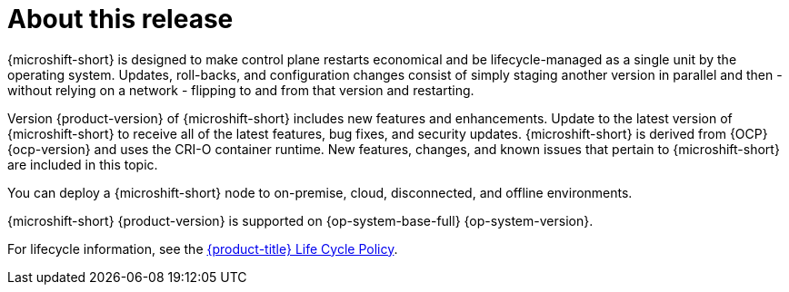 // Module included in the following assemblies:
//
//microshift_release_notes/microshift-4-21-release-notes.adoc

:_mod-docs-content-type: CONCEPT
[id="microshift-4-21-about-this-release_{context}"]
= About this release

[role="_abstract"]
{microshift-short} is designed to make control plane restarts economical and be lifecycle-managed as a single unit by the operating system. Updates, roll-backs, and configuration changes consist of simply staging another version in parallel and then - without relying on a network - flipping to and from that version and restarting.

Version {product-version} of {microshift-short} includes new features and enhancements. Update to the latest version of {microshift-short} to receive all of the latest features, bug fixes, and security updates. {microshift-short} is derived from {OCP} {ocp-version} and uses the CRI-O container runtime. New features, changes, and known issues that pertain to {microshift-short} are included in this topic.

You can deploy a {microshift-short} node to on-premise, cloud, disconnected, and offline environments.

{microshift-short} {product-version} is supported on {op-system-base-full} {op-system-version}.

For lifecycle information, see the link:https://access.redhat.com/product-life-cycles?product=Red%20Hat%20build%20of%20Microshift,Red%20Hat%20Device%20Edge[{product-title} Life Cycle Policy].
